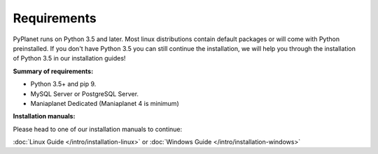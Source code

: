 
Requirements
------------

PyPlanet runs on Python 3.5 and later. Most linux distributions contain default packages or will come with Python
preinstalled. If you don't have Python 3.5 you can still continue the installation, we will help you through the installation
of Python 3.5 in our installation guides!

**Summary of requirements:**

* Python 3.5+ and pip 9.
* MySQL Server or PostgreSQL Server.
* Maniaplanet Dedicated (Maniaplanet 4 is minimum)


**Installation manuals:**

Please head to one of our installation manuals to continue:

:doc:`Linux Guide </intro/installation-linux>` or :doc:`Windows Guide </intro/installation-windows>`

